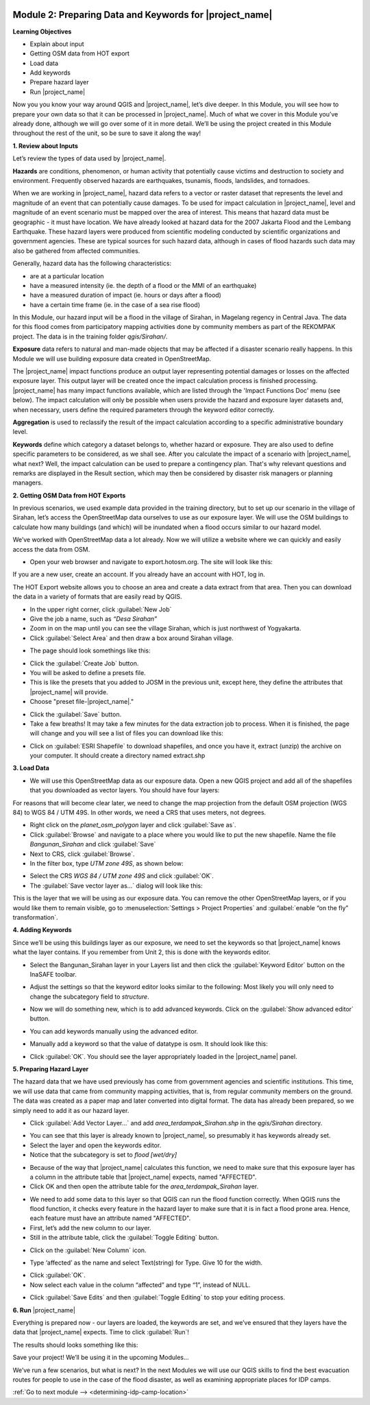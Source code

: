 .. image:: /static/training/intermediate/qgis-inasafe/image7.*

..  _preparing-data-and-keywords-for-inasafe:

Module 2: Preparing Data and Keywords for |project_name|
========================================================

**Learning Objectives**

- Explain about input
- Getting OSM data from HOT export
- Load data
- Add keywords
- Prepare hazard layer
- Run |project_name|

Now you you know your way around QGIS and |project_name|, let’s dive deeper.
In this Module, you will see how to prepare your own data so that it can be
processed in |project_name|.
Much of what we cover in this Module you’ve already done, although we
will go over some of it in more detail.
We’ll be using the project created in this Module throughout the rest of the
unit, so be sure to save it along the way!

**1. Review about Inputs**

Let’s review the types of data used by |project_name|.

**Hazards** are conditions, phenomenon, or human activity that potentially
cause victims and destruction to society and environment.
Frequently observed hazards are earthquakes, tsunamis, floods, landslides,
and tornadoes.

When we are working in |project_name|, hazard data refers to a vector or raster
dataset that represents the level and magnitude of an event that can
potentially cause damages.
To be used for impact calculation in |project_name|, level and magnitude of
an event scenario must be mapped over the area of interest.
This means that hazard data must be geographic - it must have location.
We have already looked at hazard data for the 2007 Jakarta Flood and the
Lembang Earthquake.
These hazard layers were produced from scientific modeling conducted by
scientific organizations and government agencies.
These are typical sources for such hazard data, although in cases of flood
hazards such data may also be gathered from affected communities.

Generally, hazard data has the following characteristics:

- are at a particular location
- have a measured intensity (ie. the depth of a flood or the MMI of an
  earthquake)
- have a measured duration of impact (ie. hours or days after a flood)
- have a certain time frame (ie. in the case of a sea rise flood)

In this Module, our hazard input will be a flood in the village of Sirahan, in
Magelang regency in Central Java.
The data for this flood comes from participatory mapping activities done by
community members as part of the REKOMPAK project.
The data is in the training folder *qgis/Sirahan/*.

**Exposure** data refers to natural and man-made objects that may be
affected if a disaster scenario really happens.
In this Module we will use building exposure data created in OpenStreetMap.

The |project_name| impact functions produce an output layer representing
potential damages or losses on the affected exposure layer.
This output layer will be created once the impact calculation process is
finished processing.
|project_name| has many impact functions available, which are listed through
the 'Impact Functions Doc' menu (see below).
The impact calculation will only be possible when users provide the hazard
and exposure layer datasets and, when necessary, users define the required
parameters through the keyword editor correctly.

.. image:: /static/training/intermediate/qgis-inasafe/image27.*
   :align: center

**Aggregation** is used to reclassify the result of the impact calculation
according to a specific administrative boundary level.

**Keywords** define which category a dataset belongs to, whether hazard or
exposure.
They are also used to define specific parameters to be considered,
as we shall see.
After you calculate the impact of a scenario with |project_name|, what next?
Well, the impact calculation can be used to prepare a contingency plan.
That's why relevant questions and remarks are displayed in the Result section,
which may then be considered by disaster risk managers or planning managers.

**2. Getting OSM Data from HOT Exports**

In previous scenarios, we used example data provided in the training directory,
but to set up our scenario in the village of Sirahan, let’s access the
OpenStreetMap data ourselves to use as our exposure layer.
We will use the OSM buildings to calculate how many buildings (and which)
will be inundated when a flood occurs similar to our hazard model.

We’ve worked with OpenStreetMap data a lot already.
Now we will utilize a website where we can quickly and easily access the data
from OSM.

- Open your web browser and navigate to export.hotosm.org.
  The site will look like this:

.. image:: /static/training/intermediate/qgis-inasafe/image28.*
  :align: center

If you are a new user, create an account.
If you already have an account with HOT, log in.

The HOT Export website allows you to choose an area and create a data extract
from that area.
Then you can download the data in a variety of formats that are easily read
by QGIS.

- In the upper right corner, click :guilabel:`New Job`
- Give the job a name, such as *“Desa Sirahan”*
- Zoom in on the map until you can see the village Sirahan, which is just
  northwest of Yogyakarta.
- Click :guilabel:`Select Area` and then draw a box around Sirahan village.

.. image:: /static/training/intermediate/qgis-inasafe/image29.*
   :align: center

- The page should look somethings like this:

.. image:: /static/training/intermediate/qgis-inasafe/image30.*
   :align: center

- Click the :guilabel:`Create Job` button.
- You will be asked to define a presets file.
- This is like the presets that you added to JOSM in the previous unit,
  except here, they define the attributes that |project_name| will provide.
- Choose "preset file-|project_name|."

.. image:: /static/training/intermediate/qgis-inasafe/image31.*
   :align: center

- Click the :guilabel:`Save` button.
- Take a few breaths!
  It may take a few minutes for the data extraction job to process.
  When it is finished, the page will change and you will see a list of files
  you can download like this:

.. image:: /static/training/intermediate/qgis-inasafe/image32.*
   :align: center

- Click on :guilabel:`ESRI Shapefile` to download shapefiles, and once you have
  it, extract (unzip) the archive on your computer.
  It should create a directory named extract.shp

**3. Load Data**

- We will use this OpenStreetMap data as our exposure data.
  Open a new QGIS project and add all of the shapefiles that you downloaded
  as vector layers.
  You should have four layers:

.. image:: /static/training/intermediate/qgis-inasafe/image33.*
   :align: center

For reasons that will become clear later, we need to change the map projection
from the default OSM projection (WGS 84) to WGS 84 / UTM 49S.
In other words, we need a CRS that uses meters, not degrees.

- Right click on the *planet_osm_polygon* layer and click :guilabel:`Save as`.
- Click :guilabel:`Browse` and navigate to a place where you would like to put
  the new shapefile.
  Name the file *Bangunan_Sirahan* and click :guilabel:`Save`
- Next to CRS, click :guilabel:`Browse`.
- In the filter box, type *UTM zone 49S*, as shown below:

.. image:: /static/training/intermediate/qgis-inasafe/image34.*
  :align: center

- Select the CRS *WGS 84 / UTM zone 49S* and click :guilabel:`OK`.
- The :guilabel:`Save vector layer as...` dialog will look like this:

.. image:: /static/training/intermediate/qgis-inasafe/image35.*
   :align: center

This is the layer that we will be using as our exposure data.
You can remove the other OpenStreetMap layers, or if you would like them to
remain visible, go to :menuselection:`Settings > Project Properties` and
:guilabel:`enable “on the fly” transformation`.

**4. Adding Keywords**

Since we’ll be using this buildings layer as our exposure, we need to set the
keywords so that |project_name| knows what the layer contains.
If you remember from Unit 2, this is done with the keywords editor.

- Select the Bangunan_Sirahan layer in your Layers list and then click the
  :guilabel:`Keyword Editor` button on the InaSAFE toolbar.

.. image:: /static/training/intermediate/qgis-inasafe/image36.*
   :align: center

- Adjust the settings so that the keyword editor looks similar to the
  following:
  Most likely you will only need to change the subcategory field to
  *structure*.

.. image:: /static/training/intermediate/qgis-inasafe/image37.*
   :align: center

- Now we will do something new, which is to add advanced keywords.
  Click on the :guilabel:`Show advanced editor` button.

.. image:: /static/training/intermediate/qgis-inasafe/image38.*
   :align: center

- You can add keywords manually using the advanced editor.

.. image:: /static/training/intermediate/qgis-inasafe/image39.*
   :align: center

- Manually add a keyword so that the value of datatype is osm.
  It should look like this:

.. image:: /static/training/intermediate/qgis-inasafe/image40.*
   :align: center

- Click :guilabel:`OK`.
  You should see the layer appropriately loaded in the |project_name| panel.

**5. Preparing Hazard Layer**

The hazard data that we have used previously has come from government agencies
and scientific institutions.
This time, we will use data that came from community mapping activities,
that is, from regular community members on the ground.
The data was created as a paper map and later converted into digital
format.
The data has already been prepared, so we simply need to add it as our hazard
layer.

- Click :guilabel:`Add Vector Layer...` and add *area_terdampak_Sirahan.shp* in
  the *qgis/Sirahan* directory.

.. image:: /static/training/intermediate/qgis-inasafe/image41.*
   :align: center

- You can see that this layer is already known to |project_name|,
  so presumably it has keywords already set.
- Select the layer and open the keywords editor.
- Notice that the subcategory is set to *flood [wet/dry]*

.. image:: /static/training/intermediate/qgis-inasafe/image42.*
   :align: center

- Because of the way that |project_name| calculates this function,
  we need to make sure that this exposure layer has a column in the attribute
  table that |project_name| expects, named "AFFECTED".
- Click OK and then open the attribute table for the *area_terdampak_Sirahan*
  layer.

.. image:: /static/training/intermediate/qgis-inasafe/image43.*
   :align: center

- We need to add some data to this layer so that QGIS can run the flood
  function correctly.
  When QGIS runs the flood function, it checks every feature in the hazard
  layer to make sure that it is in fact a flood prone area.
  Hence, each feature must have an attribute named "AFFECTED".
- First, let’s add the new column to our layer.
- Still in the attribute table, click the :guilabel:`Toggle Editing` button.

.. image:: /static/training/intermediate/qgis-inasafe/image44.*
   :align: center

- Click on the :guilabel:`New Column` icon.

.. image:: /static/training/intermediate/qgis-inasafe/image45.*
   :align: center

- Type ‘affected’ as the name and select Text(string) for Type.
  Give 10 for the width.

.. image:: /static/training/intermediate/qgis-inasafe/image46.*
   :align: center

- Click :guilabel:`OK`.
- Now select each value in the column “affected” and type “1”, instead of NULL.

.. image:: /static/training/intermediate/qgis-inasafe/image47.*
   :align: center

- Click :guilabel:`Save Edits` and then :guilabel:`Toggle Editing` to stop your
  editing process.

.. image:: /static/training/intermediate/qgis-inasafe/image48.*
   :align: center

**6. Run** |project_name|

Everything is prepared now - our layers are loaded, the keywords are set, and
we’ve ensured that they layers have the data that |project_name| expects.
Time to click :guilabel:`Run`!

.. image:: /static/training/intermediate/qgis-inasafe/image49.*
   :align: center

The results should looks something like this:

.. image:: /static/training/intermediate/qgis-inasafe/image50.*
   :align: center

Save your project!
We’ll be using it in the upcoming Modules...

We’ve run a few scenarios, but what is next?
In the next Modules we will use our QGIS skills to find the best evacuation
routes for people to use in the case of the flood disaster,
as well as examining appropriate places for IDP camps.


:ref:`Go to next module --> <determining-idp-camp-location>`